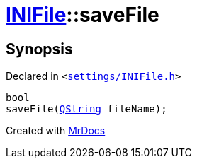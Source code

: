 [#INIFile-saveFile]
= xref:INIFile.adoc[INIFile]::saveFile
:relfileprefix: ../
:mrdocs:


== Synopsis

Declared in `&lt;https://github.com/PrismLauncher/PrismLauncher/blob/develop/launcher/settings/INIFile.h#L53[settings&sol;INIFile&period;h]&gt;`

[source,cpp,subs="verbatim,replacements,macros,-callouts"]
----
bool
saveFile(xref:QString.adoc[QString] fileName);
----



[.small]#Created with https://www.mrdocs.com[MrDocs]#
